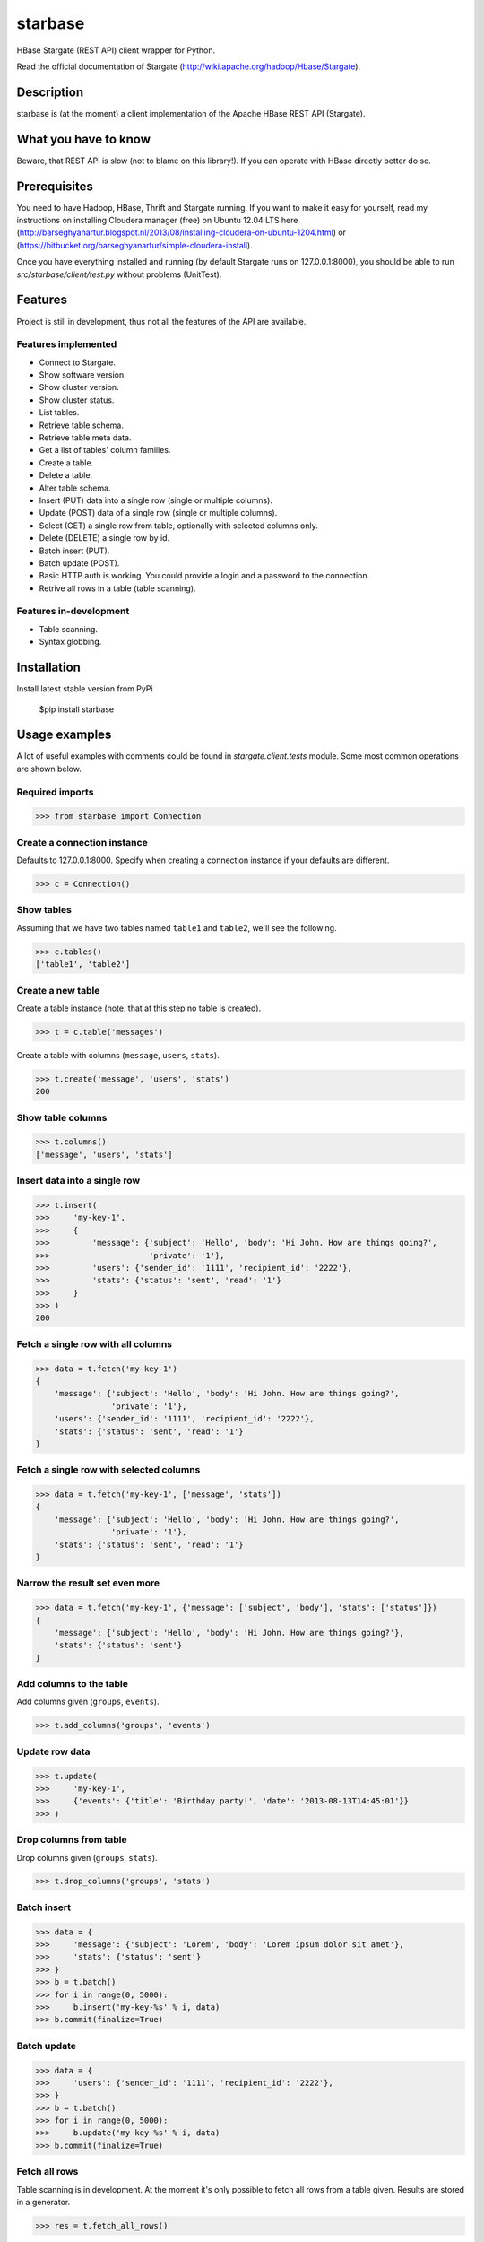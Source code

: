=========================================
starbase
=========================================
HBase Stargate (REST API) client wrapper for Python.

Read the official documentation of Stargate (http://wiki.apache.org/hadoop/Hbase/Stargate).

Description
=========================================
starbase is (at the moment) a client implementation of the Apache HBase REST API (Stargate).

What you have to know
=========================================
Beware, that REST API is slow (not to blame on this library!). If you can operate with HBase directly
better do so.

Prerequisites
=========================================
You need to have Hadoop, HBase, Thrift and Stargate running. If you want to make it easy for yourself,
read my instructions on installing Cloudera manager (free) on Ubuntu 12.04 LTS here
(http://barseghyanartur.blogspot.nl/2013/08/installing-cloudera-on-ubuntu-1204.html) or
(https://bitbucket.org/barseghyanartur/simple-cloudera-install).

Once you have everything installed and running (by default Stargate runs on 127.0.0.1:8000), you should be able
to run `src/starbase/client/test.py` without problems (UnitTest).

Features
=========================================
Project is still in development, thus not all the features of the API are available.

Features implemented
-----------------------------------------
- Connect to Stargate.
- Show software version.
- Show cluster version.
- Show cluster status.
- List tables.
- Retrieve table schema.
- Retrieve table meta data.
- Get a list of tables' column families.
- Create a table.
- Delete a table.
- Alter table schema.
- Insert (PUT) data into a single row (single or multiple columns).
- Update (POST) data of a single row (single or multiple columns).
- Select (GET) a single row from table, optionally with selected columns only.
- Delete (DELETE) a single row by id.
- Batch insert (PUT).
- Batch update (POST).
- Basic HTTP auth is working. You could provide a login and a password to the connection.
- Retrive all rows in a table (table scanning).

Features in-development
-----------------------------------------
- Table scanning.
- Syntax globbing.

Installation
=========================================
Install latest stable version from PyPi

    $pip install starbase

Usage examples
=========================================
A lot of useful examples with comments could be found in `stargate.client.tests` module. Some most
common operations are shown below.

Required imports
-----------------------------------------
>>> from starbase import Connection

Create a connection instance
-----------------------------------------
Defaults to 127.0.0.1:8000. Specify when creating a connection instance if your defaults are different.

>>> c = Connection()

Show tables
-----------------------------------------
Assuming that we have two tables named ``table1`` and ``table2``, we'll see the following.

>>> c.tables()
['table1', 'table2']

Create a new table
-----------------------------------------
Create a table instance (note, that at this step no table is created).

>>> t = c.table('messages')

Create a table with columns (``message``, ``users``, ``stats``).

>>> t.create('message', 'users', 'stats')
200

Show table columns
-----------------------------------------
>>> t.columns()
['message', 'users', 'stats']

Insert data into a single row
-----------------------------------------
>>> t.insert(
>>>     'my-key-1',
>>>     {
>>>         'message': {'subject': 'Hello', 'body': 'Hi John. How are things going?',
>>>                     'private': '1'},
>>>         'users': {'sender_id': '1111', 'recipient_id': '2222'},
>>>         'stats': {'status': 'sent', 'read': '1'}
>>>     }
>>> )
200

Fetch a single row with all columns
-----------------------------------------
>>> data = t.fetch('my-key-1')
{
    'message': {'subject': 'Hello', 'body': 'Hi John. How are things going?',
                'private': '1'},
    'users': {'sender_id': '1111', 'recipient_id': '2222'},
    'stats': {'status': 'sent', 'read': '1'}
}

Fetch a single row with selected columns
-----------------------------------------
>>> data = t.fetch('my-key-1', ['message', 'stats'])
{
    'message': {'subject': 'Hello', 'body': 'Hi John. How are things going?',
                'private': '1'},
    'stats': {'status': 'sent', 'read': '1'}
}

Narrow the result set even more
-----------------------------------------
>>> data = t.fetch('my-key-1', {'message': ['subject', 'body'], 'stats': ['status']})
{
    'message': {'subject': 'Hello', 'body': 'Hi John. How are things going?'},
    'stats': {'status': 'sent'}
}

Add columns to the table
-----------------------------------------
Add columns given (``groups``, ``events``).

>>> t.add_columns('groups', 'events')

Update row data
-----------------------------------------
>>> t.update(
>>>     'my-key-1', 
>>>     {'events': {'title': 'Birthday party!', 'date': '2013-08-13T14:45:01'}}
>>> )

Drop columns from table
-----------------------------------------
Drop columns given (``groups``, ``stats``).

>>> t.drop_columns('groups', 'stats')

Batch insert
-----------------------------------------
>>> data = {
>>>     'message': {'subject': 'Lorem', 'body': 'Lorem ipsum dolor sit amet'},
>>>     'stats': {'status': 'sent'}
>>> }
>>> b = t.batch()
>>> for i in range(0, 5000):
>>>     b.insert('my-key-%s' % i, data)
>>> b.commit(finalize=True)

Batch update
-----------------------------------------
>>> data = {
>>>     'users': {'sender_id': '1111', 'recipient_id': '2222'},
>>> }
>>> b = t.batch()
>>> for i in range(0, 5000):
>>>     b.update('my-key-%s' % i, data)
>>> b.commit(finalize=True)

Fetch all rows
-----------------------------------------
Table scanning is in development. At the moment it's only possible to fetch all rows from a
table given. Results are stored in a generator.

>>> res = t.fetch_all_rows()

More examples
=========================================

Show software version
-----------------------------------------
>>> print connection.version
{u'JVM': u'Sun Microsystems Inc. 1.6.0_43-20.14-b01',
 u'Jersey': u'1.8',
 u'OS': u'Linux 3.5.0-30-generic amd64',
 u'REST': u'0.0.2',
 u'Server': u'jetty/6.1.26'}

Show cluster version
-----------------------------------------
>>> print connection.cluster_version
u'0.94.7'

Show cluster status
-----------------------------------------
>>> print connection.cluster_status
{u'DeadNodes': [],
 u'LiveNodes': [{u'Region': [{u'currentCompactedKVs': 0,
 ...
 u'regions': 3,
 u'requests': 0}

Show table schema
-----------------------------------------
>>> print table.schema()
{u'ColumnSchema': [{u'BLOCKCACHE': u'true',
   u'BLOCKSIZE': u'65536',
 ...
   u'IS_ROOT': u'false',
 u'name': u'messages'}

Print table metadata
-----------------------------------------
>>> print table.regions() # Alias of `table.regions`

License
===================================
GPL 2.0/LGPL 2.1

Support
===================================
For any issues contact me at the e-mail given in the `Author` section.

Author
===================================
Artur Barseghyan <artur.barseghyan@gmail.com>
